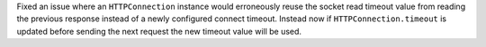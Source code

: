 Fixed an issue where an ``HTTPConnection`` instance would erroneously reuse the socket
read timeout value from reading the previous response instead of a newly configured connect timeout.
Instead now if ``HTTPConnection.timeout`` is updated before sending the next request the new timeout value will be used.
